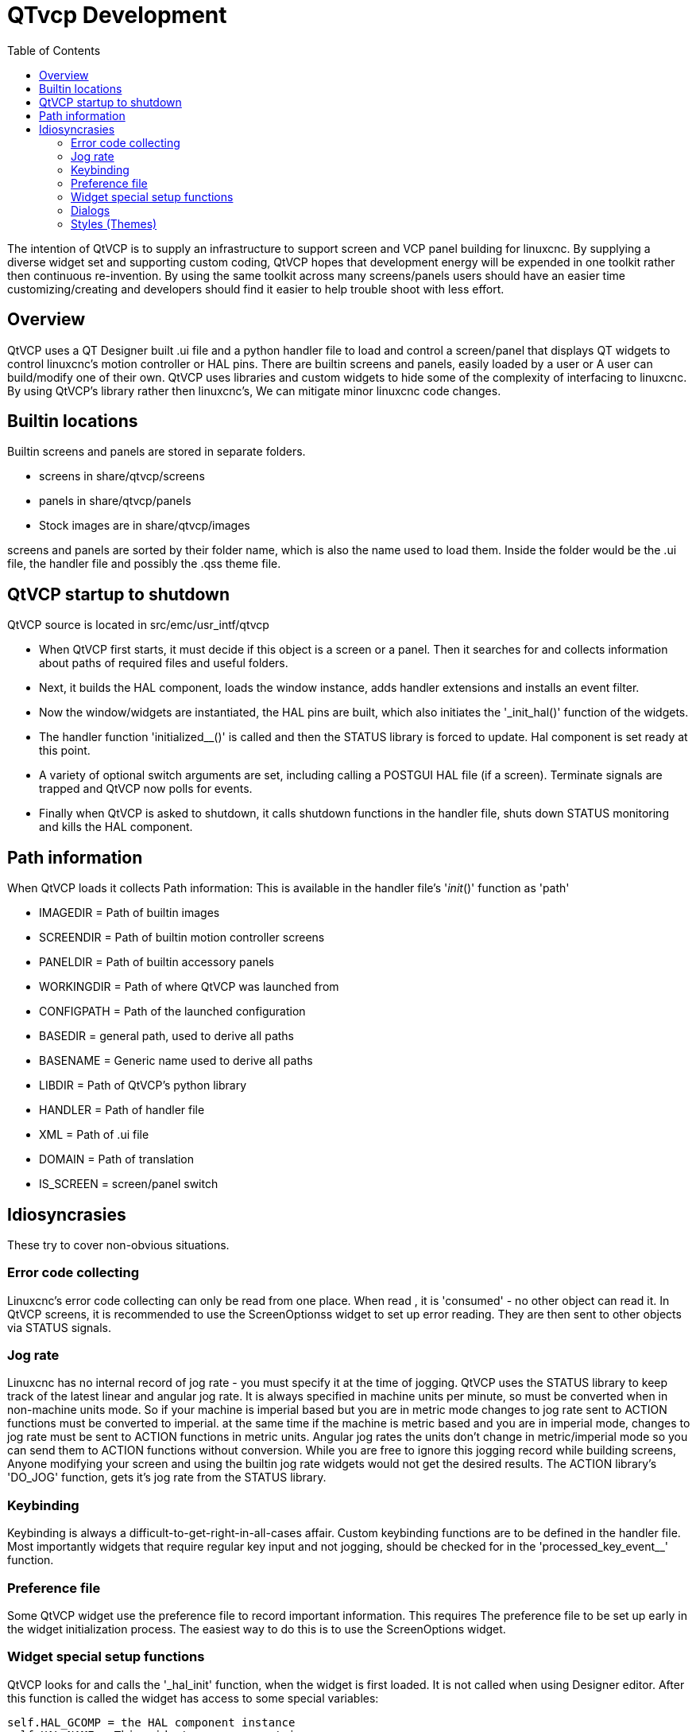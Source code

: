 :lang: en
:toc:

[[cha:qtvcp-development]]
= QTvcp Development

The intention of QtVCP is to supply an infrastructure to support
screen and VCP panel building for linuxcnc. By supplying a diverse
widget set and supporting custom coding, QtVCP hopes that development
energy will be expended in one toolkit rather then continuous re-invention.
By using the same toolkit across many screens/panels users should have an easier
time customizing/creating and developers should find it easier to help
trouble shoot with less effort.

== Overview

QtVCP uses a QT Designer built .ui file and a python handler file
to load and control a screen/panel that displays QT widgets to control
linuxcnc's motion controller or HAL pins.
There are builtin screens and panels, easily loaded by a user or
A user can build/modify one of their own.
QtVCP uses libraries and custom widgets to hide some of the complexity
of interfacing to linuxcnc. By using QtVCP's library rather then linuxcnc's,
We can mitigate minor linuxcnc code changes.

== Builtin locations

Builtin screens and panels are stored in separate folders.

* screens in share/qtvcp/screens
* panels in share/qtvcp/panels
* Stock images are in share/qtvcp/images

screens and panels are sorted by their folder name, which is
also the name used to load them.
Inside the folder would be the .ui file, the handler file and
possibly the .qss theme file.

== QtVCP startup to shutdown

QtVCP source is located in src/emc/usr_intf/qtvcp

* When QtVCP first starts, it must decide if this object is a screen
  or a panel. Then it searches for and collects information about
  paths of required files and useful folders.
* Next, it builds the HAL component, loads the window instance,
  adds handler extensions and installs an event filter.
* Now the window/widgets are instantiated, the HAL pins are built,
  which also initiates the '_init_hal()' function of the widgets.
* The handler function 'initialized__()' is called and then the STATUS
  library is forced to update. Hal component is set ready at this point.
* A variety of optional switch arguments are set, including calling a
  POSTGUI HAL file (if a screen). Terminate signals are trapped and
  QtVCP now polls for events.
* Finally when QtVCP is asked to shutdown, it calls shutdown functions
  in the handler file, shuts down STATUS monitoring and kills the HAL
  component.

== Path information

When QtVCP loads it collects Path information:
This is available in the handler file's '__init__()' function
as 'path'

* IMAGEDIR = Path of builtin images
* SCREENDIR = Path of builtin motion controller screens + 
* PANELDIR = Path of builtin accessory panels
* WORKINGDIR = Path of where QtVCP was launched from
* CONFIGPATH = Path of the launched configuration
* BASEDIR = general path, used to derive all paths
* BASENAME = Generic name used to derive all paths + 
* LIBDIR = Path of QtVCP's python library
* HANDLER = Path of handler file
* XML = Path of .ui file
* DOMAIN = Path of translation
* IS_SCREEN = screen/panel switch

== Idiosyncrasies

These try to cover non-obvious situations.

=== Error code  collecting

Linuxcnc's error code collecting can only be read from one place.
When read , it is 'consumed' - no other object can read it.
In QtVCP screens, it is recommended to use the ScreenOptionss widget to
set up error reading. They are then sent to other objects via STATUS
signals.

=== Jog rate

Linuxcnc has no internal record of jog rate - you must specify it at the
time of jogging.
QtVCP uses the STATUS library to keep track of the latest linear and
angular jog rate. It is always specified in machine units per minute, so must be
converted when in non-machine units mode.
So if your machine is imperial based but you are in metric mode
changes to jog rate sent to ACTION functions must be converted to imperial.
at the same time if the machine is metric based and you are in imperial mode,
 changes to jog rate must be sent to ACTION functions in metric units.
Angular jog rates the units don't change in metric/imperial
mode so you can send them to ACTION functions without conversion.
While you are free to ignore this jogging record while building screens,
Anyone modifying your screen and using the builtin jog rate widgets would
not get the desired results. The ACTION library's 'DO_JOG' function, gets
it's jog rate from the STATUS library.

=== Keybinding

Keybinding is always a difficult-to-get-right-in-all-cases affair.
Custom keybinding functions are to be defined in the handler file.
Most importantly widgets that require regular key input and not jogging,
should be checked for in the 'processed_key_event__' function.

=== Preference file

Some QtVCP widget use the preference file to record important information.
This requires The preference file to be set up early in the widget
initialization process. The easiest way to do this is to use the
ScreenOptions widget.

=== Widget special setup functions

QtVCP looks for and calls the '_hal_init' function, when the widget
is first loaded. It is not called when using Designer editor.
After this function is called the widget has access to some special
variables:

[source,python]
----
self.HAL_GCOMP = the HAL component instance
self.HAL_NAME = This widgets name as a string
self.QT_OBJECT_ = This widgets pyQt object instance
self.QTVCP_INSTANCE_ = The very toplevel Parent Of the screen
self.PATHS_ = The instance of QtVCP's path library
self.PREFS_ = the instance of an optional preference file
self.SETTINGS_ = the Qsettings object
----

When making a custom widget, import and sub class the
'_HalWidgetBase' class for this behavior:

=== Dialogs

Dialogs (AKA pop up windows) are best loaded with the screenoptions widget,
but they can be placed on the screen in Designer.
It doesn't matter where on the layout but to make them hidden,
cycle the 'state' property to true then false.

By default, if there is a preference file, the dialogs will
remember their last size/placement. It is possible to override
this so they open in the same location each time.

=== Styles (Themes)

While it is possible to set styles in designer, it is more
convenient to change them later if they are all set in a
separate .qss file. The file should be put in the same
location as the handler file.

// vim: set syntax=asciidoc:
